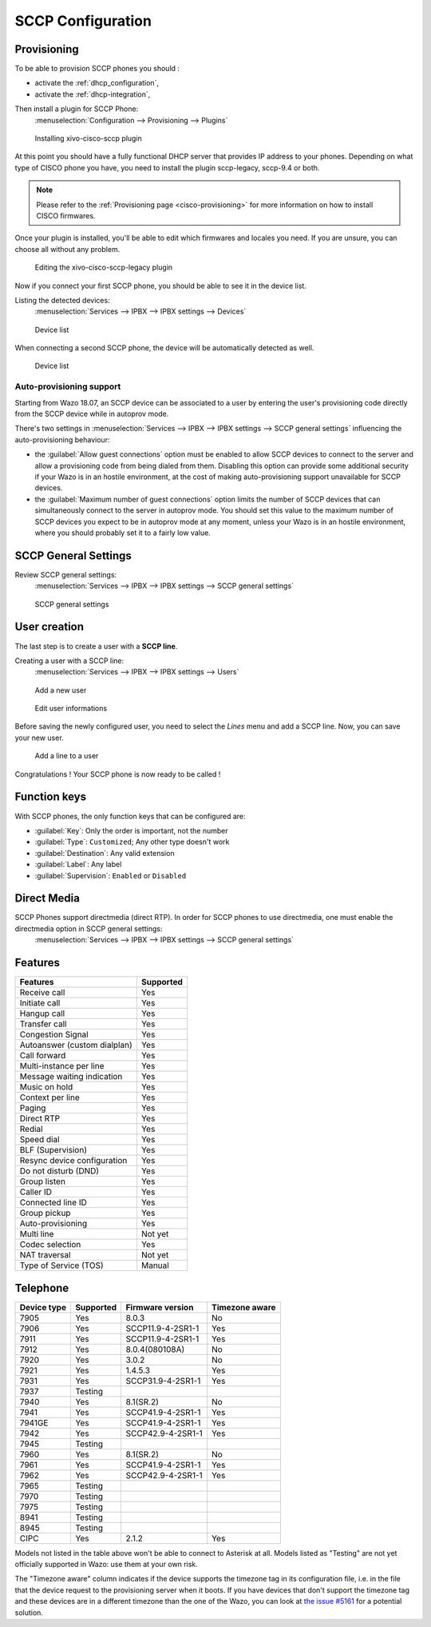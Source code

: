 .. _sccp-configuration:

******************
SCCP Configuration
******************

Provisioning
============

To be able to provision SCCP phones you should :

* activate the :ref:`dhcp_configuration`,
* activate the :ref:`dhcp-integration`,

Then install a plugin for SCCP Phone:
 :menuselection:`Configuration --> Provisioning --> Plugins`

.. figure:: images/list_plugin.png

   Installing xivo-cisco-sccp plugin

At this point you should have a fully functional DHCP server that provides IP address to your
phones.  Depending on what type of CISCO phone you have, you need to install the plugin sccp-legacy,
sccp-9.4 or both.

.. note:: Please refer to the :ref:`Provisioning page <cisco-provisioning>` for more information on
          how to install CISCO firmwares.

Once your plugin is installed, you'll be able to edit which firmwares and locales you need.
If you are unsure, you can choose all without any problem.

.. figure:: images/plugin_installed.png

   Editing the xivo-cisco-sccp-legacy plugin

Now if you connect your first SCCP phone, you should be able to see it in the device list.

Listing the detected devices:
 :menuselection:`Services --> IPBX --> IPBX settings --> Devices`

.. figure:: images/list_device_1.png

   Device list

When connecting a second SCCP phone, the device will be automatically detected as well.

.. figure:: images/list_device_2.png

   Device list


Auto-provisioning support
-------------------------

Starting from Wazo 18.07, an SCCP device can be associated to a user by entering the user's provisioning code
directly from the SCCP device while in autoprov mode.

There's two settings in :menuselection:`Services --> IPBX --> IPBX settings --> SCCP
general settings` influencing the auto-provisioning behaviour:

* the :guilabel:`Allow guest connections` option must be enabled to allow SCCP devices to connect to
  the server and allow a provisioning code from being dialed from them. Disabling this option can
  provide some additional security if your Wazo is in an hostile environment, at the cost of making
  auto-provisioning support unavailable for SCCP devices.
* the :guilabel:`Maximum number of guest connections` option limits the number of SCCP devices that
  can simultaneously connect to the server in autoprov mode. You should set this value to the
  maximum number of SCCP devices you expect to be in autoprov mode at any moment, unless your
  Wazo is in an hostile environment, where you should probably set it to a fairly low value.


SCCP General Settings
=====================

Review SCCP general settings:
 :menuselection:`Services  --> IPBX --> IPBX settings --> SCCP general settings`

.. figure:: images/general_settings.png

   SCCP general settings


User creation
=============

The last step is to create a user with a **SCCP line**.

Creating a user with a SCCP line:
 :menuselection:`Services --> IPBX --> IPBX settings --> Users`

.. figure:: images/add_user.png

   Add a new user

.. figure:: images/edit_user.png

   Edit user informations

Before saving the newly configured user, you need to select the `Lines` menu and add a SCCP line.
Now, you can save your new user.

.. figure:: images/user_add_line.png

   Add a line to a user

Congratulations ! Your SCCP phone is now ready to be called !


Function keys
=============

With SCCP phones, the only function keys that can be configured are:

* :guilabel:`Key`: Only the order is important, not the number
* :guilabel:`Type`: ``Customized``; Any other type doesn't work
* :guilabel:`Destination`: Any valid extension
* :guilabel:`Label`: Any label
* :guilabel:`Supervision`: ``Enabled`` or ``Disabled``


Direct Media
============

SCCP Phones support directmedia (direct RTP). In order for SCCP phones to use directmedia, one must enable the directmedia option in SCCP general settings:
 :menuselection:`Services  --> IPBX --> IPBX settings --> SCCP general settings`


.. _sccp-features:

Features
========

+------------------------------+-----------+
| Features                     | Supported |
+==============================+===========+
| Receive call                 | Yes       |
+------------------------------+-----------+
| Initiate call                | Yes       |
+------------------------------+-----------+
| Hangup call                  | Yes       |
+------------------------------+-----------+
| Transfer call                | Yes       |
+------------------------------+-----------+
| Congestion Signal            | Yes       |
+------------------------------+-----------+
| Autoanswer (custom dialplan) | Yes       |
+------------------------------+-----------+
| Call forward                 | Yes       |
+------------------------------+-----------+
| Multi-instance per line      | Yes       |
+------------------------------+-----------+
| Message waiting indication   | Yes       |
+------------------------------+-----------+
| Music on hold                | Yes       |
+------------------------------+-----------+
| Context per line             | Yes       |
+------------------------------+-----------+
| Paging                       | Yes       |
+------------------------------+-----------+
| Direct RTP                   | Yes       |
+------------------------------+-----------+
| Redial                       | Yes       |
+------------------------------+-----------+
| Speed dial                   | Yes       |
+------------------------------+-----------+
| BLF (Supervision)            | Yes       |
+------------------------------+-----------+
| Resync device configuration  | Yes       |
+------------------------------+-----------+
| Do not disturb (DND)         | Yes       |
+------------------------------+-----------+
| Group listen                 | Yes       |
+------------------------------+-----------+
| Caller ID                    | Yes       |
+------------------------------+-----------+
| Connected line ID            | Yes       |
+------------------------------+-----------+
| Group pickup                 | Yes       |
+------------------------------+-----------+
| Auto-provisioning            | Yes       |
+------------------------------+-----------+
| Multi line                   | Not yet   |
+------------------------------+-----------+
| Codec selection              | Yes       |
+------------------------------+-----------+
| NAT traversal                | Not yet   |
+------------------------------+-----------+
| Type of Service (TOS)        | Manual    |
+------------------------------+-----------+


Telephone
=========

+-------------+-------------+----------------------+----------------+
| Device type | Supported   | Firmware version     | Timezone aware |
+=============+=============+======================+================+
| 7905        | Yes         | 8.0.3                | No             |
+-------------+-------------+----------------------+----------------+
| 7906        | Yes         | SCCP11.9-4-2SR1-1    | Yes            |
+-------------+-------------+----------------------+----------------+
| 7911        | Yes         | SCCP11.9-4-2SR1-1    | Yes            |
+-------------+-------------+----------------------+----------------+
| 7912        | Yes         | 8.0.4(080108A)       | No             |
+-------------+-------------+----------------------+----------------+
| 7920        | Yes         | 3.0.2                | No             |
+-------------+-------------+----------------------+----------------+
| 7921        | Yes         | 1.4.5.3              | Yes            |
+-------------+-------------+----------------------+----------------+
| 7931        | Yes         | SCCP31.9-4-2SR1-1    | Yes            |
+-------------+-------------+----------------------+----------------+
| 7937        | Testing     |                      |                |
+-------------+-------------+----------------------+----------------+
| 7940        | Yes         | 8.1(SR.2)            | No             |
+-------------+-------------+----------------------+----------------+
| 7941        | Yes         | SCCP41.9-4-2SR1-1    | Yes            |
+-------------+-------------+----------------------+----------------+
| 7941GE      | Yes         | SCCP41.9-4-2SR1-1    | Yes            |
+-------------+-------------+----------------------+----------------+
| 7942        | Yes         | SCCP42.9-4-2SR1-1    | Yes            |
+-------------+-------------+----------------------+----------------+
| 7945        | Testing     |                      |                |
+-------------+-------------+----------------------+----------------+
| 7960        | Yes         | 8.1(SR.2)            | No             |
+-------------+-------------+----------------------+----------------+
| 7961        | Yes         | SCCP41.9-4-2SR1-1    | Yes            |
+-------------+-------------+----------------------+----------------+
| 7962        | Yes         | SCCP42.9-4-2SR1-1    | Yes            |
+-------------+-------------+----------------------+----------------+
| 7965        | Testing     |                      |                |
+-------------+-------------+----------------------+----------------+
| 7970        | Testing     |                      |                |
+-------------+-------------+----------------------+----------------+
| 7975        | Testing     |                      |                |
+-------------+-------------+----------------------+----------------+
| 8941        | Testing     |                      |                |
+-------------+-------------+----------------------+----------------+
| 8945        | Testing     |                      |                |
+-------------+-------------+----------------------+----------------+
| CIPC        | Yes         | 2.1.2                | Yes            |
+-------------+-------------+----------------------+----------------+

Models not listed in the table above won't be able to connect to Asterisk at all. Models listed as
"Testing" are not yet officially supported in Wazo: use them at your own risk.

The "Timezone aware" column indicates if the device supports the timezone tag in its configuration
file, i.e. in the file that the device request to the provisioning server when it boots.  If you
have devices that don't support the timezone tag and these devices are in a different timezone than
the one of the Wazo, you can look at `the issue #5161 <https://projects.wazo.community/issues/5161>`_ for
a potential solution.
